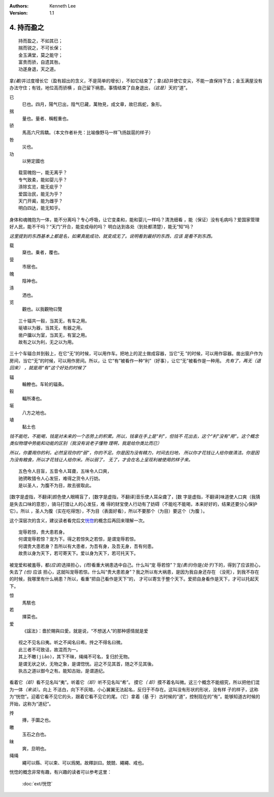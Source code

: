 .. Kenneth Lee 版权所有 2017-2020

:Authors: Kenneth Lee
:Version: 1.1

4. 持而盈之
***********

::

    持而盈之，不如其已；
    揣而锐之，不可长保；
    金玉满堂，莫之能守；
    富贵而骄，自遗其咎。
    功遂身退，天之道。

拿\ *(着)*\ 并过度增长它（盈有超出的含义，不是简单的增长），不如它结束了；拿\
*(起)*\ 并使它变尖，不能一直保持下去；金玉满屋没有办法守住；有钱，地位高而骄横
，自己留下祸患。事情结束了自身退出，\ *（这是）*\ 天的“道”。

已
        巳也。四月，陽气巳出，陰气巳藏，萬物見，成文章，故巳爲蛇，象形。

揣
        量也。量者、稱輕重也。

骄
        馬高六尺爲驕。（本文作者补充：比喻像野马一样飞扬跋扈的样子）

咎
        災也。

功
        以勞定國也

::

    载营魄抱一，能无离乎？
    专气致柔，能如婴儿乎？
    涤除玄览，能无疵乎？
    爱国治民，能无为乎？
    天门开阖，能为雌乎？
    明白四达，能无知乎。

身体和魂魄抱为一体，能不分离吗？专心呼吸，让它变柔和，能和婴儿一样吗？清洗细看
，能（保证）没有毛病吗？爱国家管理好人民，能不干吗？“天门”开合，能变成母的吗？
明白达到各处（到处都清楚），能无“知”吗？

*这里提到的东西基本上都是名，如果真能成功，就变成无了。说明看到最好的东西，应该
是看不到东西。*

载
        椉也。乗者，覆也。

营
        市居也。

魄
        陰神也。

涤
        洒也。

览
        觀也。以我觀物曰覽

::

    三十辐共一毂，当其无，有车之用。
    埏埴以为器，当其无，有器之用。
    凿户牖以为室，当其无，有室之用。
    故有之以为利，无之以为用。

三十个车辐合并到毂上，在它“无”的时候，可以用作车。把地上的泥土做成容器，当它“无
”的时候，可以用作容器。凿出窗户作为房间，当它“无”的时候，可以用作房间。所以，让
它“有”被看作一种“利”（好事），让它“无”被看作是一种用。 *先有了，再无（退回来）
，就是用“有”这个好处的时候了*

辐
        輪轑也。车轮的辐条。

毂
        輻所凑也。

埏
        八方之地也。

埴
        黏土也

*钱不能吃，不能喝，钱是对未来的一个态势上的积累。所以，钱拿在手上是“利”，但钱不
花出去，这个“利”没有“用”。这个概念类似物理中势能和动能的区别（我没有说老子懂物
理啊，我是给你类比而已）*

*所以，你要用你的利，必然呈现你的“弱”，你的不足。你是因为没有精力，时间去扫地，
所以你才花钱让人给你做清洁。你是因为没有粮食，所以才花钱让人给你米。所以弱了，
无了，才会在名上呈现利被使用的样子来。*

::

    五色令人目盲，五音令人耳聋，五味令人口爽，
    驰骋畋猎令人心发狂，难得之货令人行妨。
    是以圣人，为腹不为目，故去彼取此。


[数字是虚指，不翻译]颜色使人眼睛盲了，[数字是虚指，不翻译]音乐使人耳朵聋了，[数
字是虚指，不翻译]味道使人口爽（我猜是失去口味的意思），骑马打猎让人的心发狂，难
得的财宝使人行动有了妨碍（不能吃不能喝，本来好好的，结果还要分心保护它）。所以
，圣人为腹（实在吃得饱），不为目（表面好看），所以不要那个（为目）要这个（为腹
）。

这个深层次的含义，建议读者看完后文\ `恍惚`_\ 的概念后再回来理解一次。

::

    宠辱若惊，贵大患若身。
    何谓宠辱若惊？宠为下。得之若惊失之若惊，是谓宠辱若惊。
    何谓贵大患若身？吾所以有大患者，为吾有身，及吾无身，吾有何患。
    故贵以身为天下，若可寄天下。爱以身为天下，若可托天下。

被宠爱和被羞辱，都\ *(应该)*\ 选择担心，\ *(而)*\ 看重大祸患选中自己。什么叫“宠
辱若惊”？宠\ *(表示)*\ 你是\ *(处于)*\ 下的，得到了应该担心，失去了 *(也)* 应该
担心，这就叫宠辱若惊。什么叫“贵大患若身”？我之所以有大祸患，是因为我自身还存在
（没死），到我不存在的时候，我哪里有什么祸患？所以，看重“把自己看作是天下”的，
才可以寄生于整个天下。爱把自身看作是天下，才可以托起天下。

惊
        馬駭也

若
        擇菜也。

爱
        《諡法》：嗇於賜與曰愛。就是说，“不想送人”的那种感情就是爱

.. _`恍惚`:

::

    视之不见名曰夷。听之不闻名曰希。抟之不得名曰微。
    此三者不可致诘，故混而为一。
    其上不皦(jiǎo)，其下不昧，绳绳不可名，复归於无物。
    是谓无状之状，无物之象，是谓惚恍。迎之不见其首，随之不见其後。
    执古之道以御今之有。能知古始，是谓道纪。

看着它\ *（却）*\ 看不见名叫“夷”。听着它\ *（却）*\ 听不见名叫“希”。 摸它\ *（
却）*\ 摸不着名叫微。这三个概念不能细究，所以把他们混为一体\ *（来谈）*\ 。向上
不洁白，向下不灰暗，小心翼翼无法起名，反归于不存在。这叫没有形状的形状，没有样
子的样子，这称为“恍惚”。迎着它看不见它的头，跟着它看不见它的尾。（它）拿着（基
于）古时候的“道”，控制现在的“有”。能够知道古时候的开始，这称为“道纪”。

抟
        摶，手圜之也。

皦
        玉石之白也。

昧
        爽，旦明也。

绳绳
        繩可以縣、可以束、可以爲閑。故釋訓曰。兢兢、繩繩、戒也。

恍惚的概念非常有趣，有兴趣的读者可以参考这里：

        :doc:`ext/恍惚`
